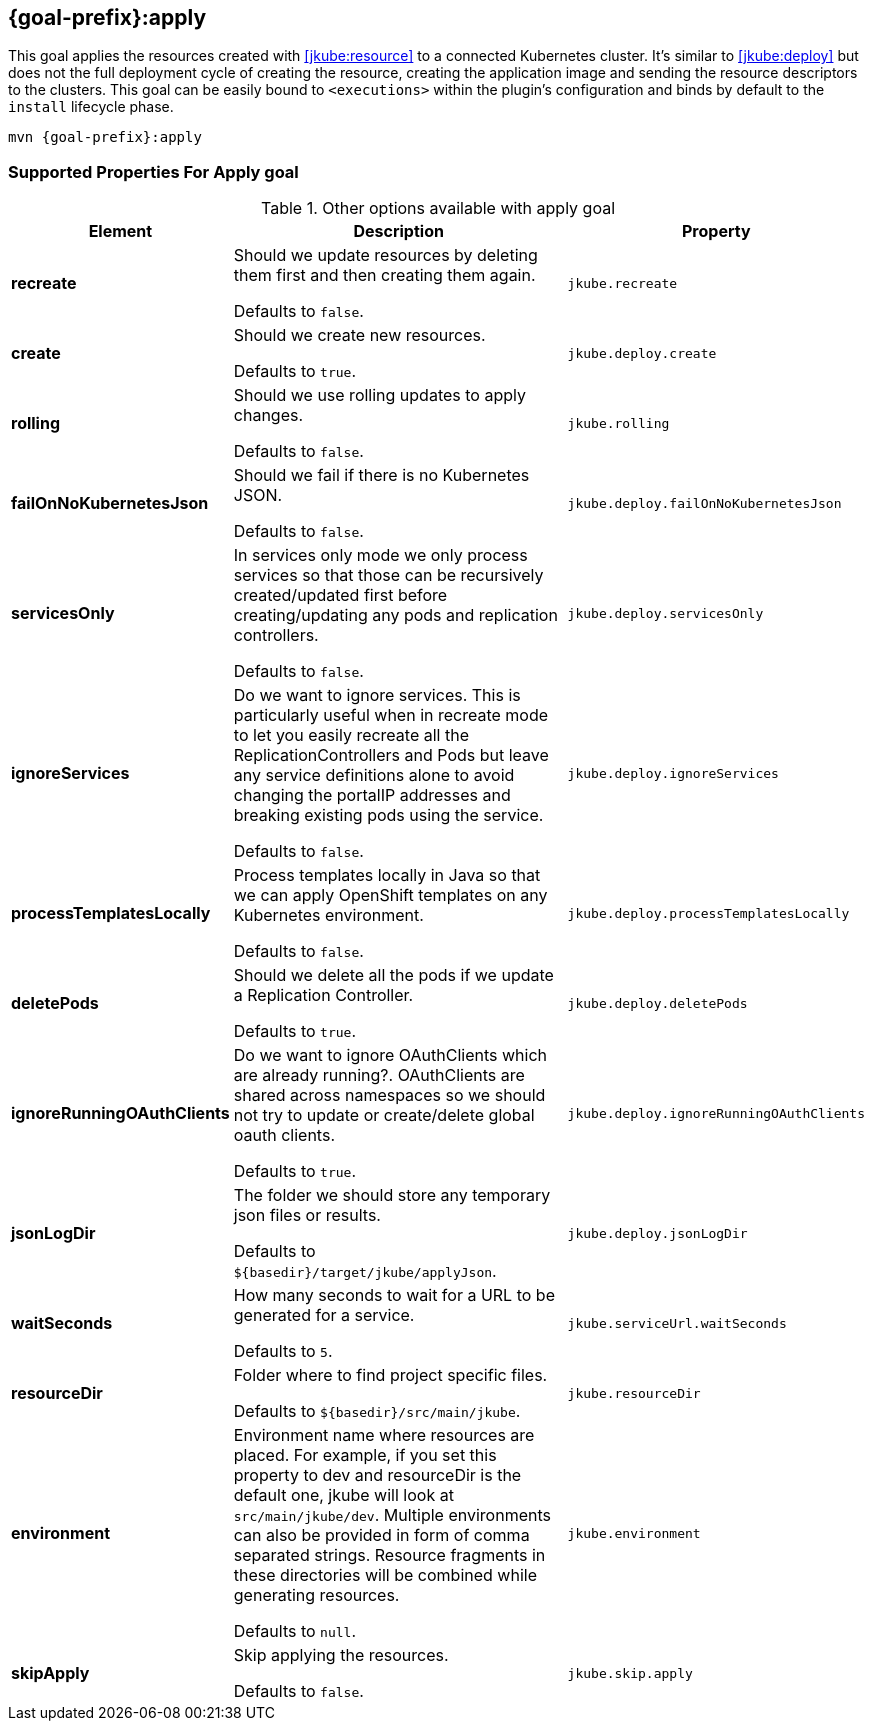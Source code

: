 
[[jkube:apply]]
== *{goal-prefix}:apply*

This goal applies the resources created with <<jkube:resource>> to a connected Kubernetes cluster. It's  similar to <<jkube:deploy>> but does not the full deployment cycle of creating the resource, creating the application image and sending the resource descriptors to the clusters. This goal can be easily bound to `<executions>` within the plugin's configuration and binds by default to the `install` lifecycle phase.

[source, sh, subs="+attributes"]
----
mvn {goal-prefix}:apply
----

[[Supported-Properties-Apply]]
=== Supported Properties For Apply goal

.Other options available with apply goal
[cols="1,6,1"]
|===
| Element | Description | Property

| *recreate*
| Should we update resources by deleting them first and then creating them again.

  Defaults to `false`.
| `jkube.recreate`

ifeval::["{goal-prefix}" == "k8s"]
| *kubernetesManifest*
| The generated kubernetes YAML file.

  Defaults to `${basedir}/target/classes/META-INF/jkube/kubernetes.yml`.
| `jkube.kubernetesManifest`
endif::[]

ifeval::["{goal-prefix}" == "oc"]
| *openshiftManifest*
| The generated kubernetes YAML file.

  Defaults to `${basedir}/target/classes/META-INF/jkube/openshift.yml`.
| `jkube.openshiftManifest`
endif::[]

| *create*
| Should we create new resources.

  Defaults to `true`.
| `jkube.deploy.create`

| *rolling*
| Should we use rolling updates to apply changes.

  Defaults to `false`.
| `jkube.rolling`

| *failOnNoKubernetesJson*
| Should we fail if there is no Kubernetes JSON.

  Defaults to `false`.
| `jkube.deploy.failOnNoKubernetesJson`

| *servicesOnly*
| In services only mode we only process services so that those can be recursively created/updated first before
  creating/updating any pods and replication controllers.

  Defaults to `false`.
| `jkube.deploy.servicesOnly`

| *ignoreServices*
| Do we want to ignore services. This is particularly useful when in recreate mode to let you easily recreate all the
  ReplicationControllers and Pods but leave any service definitions alone to avoid changing the portalIP addresses and
  breaking existing pods using the service.

  Defaults to `false`.
| `jkube.deploy.ignoreServices`

| *processTemplatesLocally*
| Process templates locally in Java so that we can apply OpenShift templates on any Kubernetes environment.

  Defaults to `false`.
| `jkube.deploy.processTemplatesLocally`

| *deletePods*
| Should we delete all the pods if we update a Replication Controller.

  Defaults to `true`.
| `jkube.deploy.deletePods`

| *ignoreRunningOAuthClients*
| Do we want to ignore OAuthClients which are already running?. OAuthClients are shared across namespaces so we should
  not try to update or create/delete global oauth clients.

  Defaults to `true`.
| `jkube.deploy.ignoreRunningOAuthClients`

| *jsonLogDir*
| The folder we should store any temporary json files or results.

  Defaults to `${basedir}/target/jkube/applyJson`.
| `jkube.deploy.jsonLogDir`

| *waitSeconds*
| How many seconds to wait for a URL to be generated for a service.

  Defaults to `5`.
| `jkube.serviceUrl.waitSeconds`

| *resourceDir*
| Folder where to find project specific files.

  Defaults to `${basedir}/src/main/jkube`.
| `jkube.resourceDir`

| *environment*
| Environment name where resources are placed. For example, if you set this property to dev and resourceDir is the
  default one, jkube will look at `src/main/jkube/dev`.  Multiple environments can also be provided in form of comma separated strings. Resource fragments in these directories will be combined while generating resources.

  Defaults to `null`.
| `jkube.environment`

| *skipApply*
| Skip applying the resources.

  Defaults to `false`.
| `jkube.skip.apply`

|===
